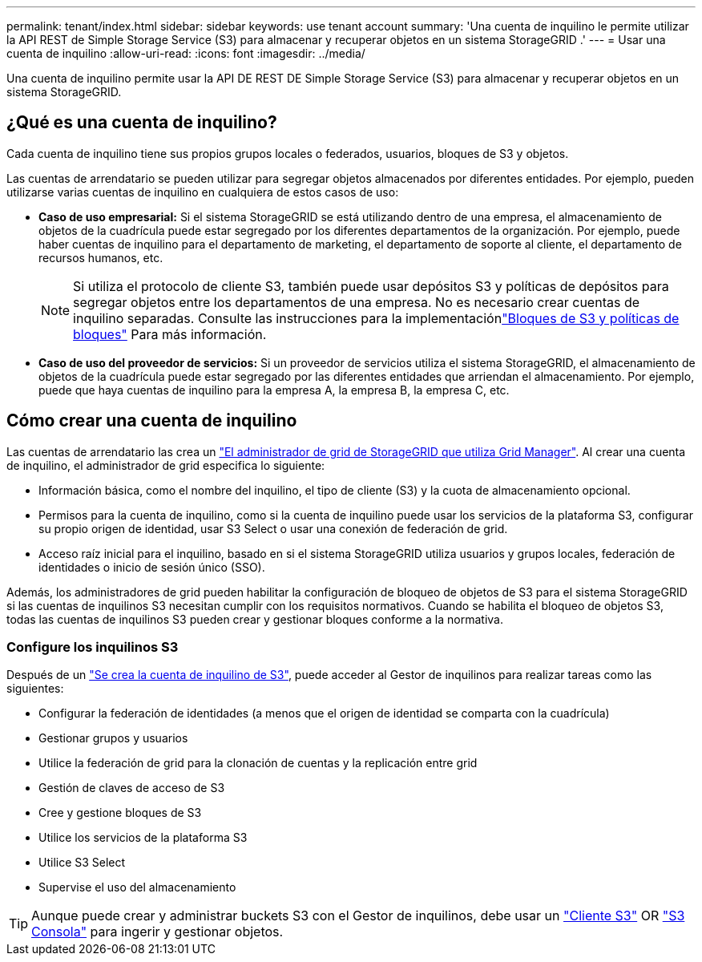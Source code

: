 ---
permalink: tenant/index.html 
sidebar: sidebar 
keywords: use tenant account 
summary: 'Una cuenta de inquilino le permite utilizar la API REST de Simple Storage Service (S3) para almacenar y recuperar objetos en un sistema StorageGRID .' 
---
= Usar una cuenta de inquilino
:allow-uri-read: 
:icons: font
:imagesdir: ../media/


[role="lead"]
Una cuenta de inquilino permite usar la API DE REST DE Simple Storage Service (S3) para almacenar y recuperar objetos en un sistema StorageGRID.



== ¿Qué es una cuenta de inquilino?

Cada cuenta de inquilino tiene sus propios grupos locales o federados, usuarios, bloques de S3 y objetos.

Las cuentas de arrendatario se pueden utilizar para segregar objetos almacenados por diferentes entidades. Por ejemplo, pueden utilizarse varias cuentas de inquilino en cualquiera de estos casos de uso:

* *Caso de uso empresarial:* Si el sistema StorageGRID se está utilizando dentro de una empresa, el almacenamiento de objetos de la cuadrícula puede estar segregado por los diferentes departamentos de la organización. Por ejemplo, puede haber cuentas de inquilino para el departamento de marketing, el departamento de soporte al cliente, el departamento de recursos humanos, etc.
+

NOTE: Si utiliza el protocolo de cliente S3, también puede usar depósitos S3 y políticas de depósitos para segregar objetos entre los departamentos de una empresa.  No es necesario crear cuentas de inquilino separadas.  Consulte las instrucciones para la implementaciónlink:../s3/use-access-policies.html["Bloques de S3 y políticas de bloques"] Para más información.

* *Caso de uso del proveedor de servicios:* Si un proveedor de servicios utiliza el sistema StorageGRID, el almacenamiento de objetos de la cuadrícula puede estar segregado por las diferentes entidades que arriendan el almacenamiento. Por ejemplo, puede que haya cuentas de inquilino para la empresa A, la empresa B, la empresa C, etc.




== Cómo crear una cuenta de inquilino

Las cuentas de arrendatario las crea un link:../admin/managing-tenants.html["El administrador de grid de StorageGRID que utiliza Grid Manager"]. Al crear una cuenta de inquilino, el administrador de grid especifica lo siguiente:

* Información básica, como el nombre del inquilino, el tipo de cliente (S3) y la cuota de almacenamiento opcional.
* Permisos para la cuenta de inquilino, como si la cuenta de inquilino puede usar los servicios de la plataforma S3, configurar su propio origen de identidad, usar S3 Select o usar una conexión de federación de grid.
* Acceso raíz inicial para el inquilino, basado en si el sistema StorageGRID utiliza usuarios y grupos locales, federación de identidades o inicio de sesión único (SSO).


Además, los administradores de grid pueden habilitar la configuración de bloqueo de objetos de S3 para el sistema StorageGRID si las cuentas de inquilinos S3 necesitan cumplir con los requisitos normativos. Cuando se habilita el bloqueo de objetos S3, todas las cuentas de inquilinos S3 pueden crear y gestionar bloques conforme a la normativa.



=== Configure los inquilinos S3

Después de un link:../admin/creating-tenant-account.html["Se crea la cuenta de inquilino de S3"], puede acceder al Gestor de inquilinos para realizar tareas como las siguientes:

* Configurar la federación de identidades (a menos que el origen de identidad se comparta con la cuadrícula)
* Gestionar grupos y usuarios
* Utilice la federación de grid para la clonación de cuentas y la replicación entre grid
* Gestión de claves de acceso de S3
* Cree y gestione bloques de S3
* Utilice los servicios de la plataforma S3
* Utilice S3 Select
* Supervise el uso del almacenamiento



TIP: Aunque puede crear y administrar buckets S3 con el Gestor de inquilinos, debe usar un link:../s3/index.html["Cliente S3"] OR link:use-s3-console.html["S3 Consola"] para ingerir y gestionar objetos.
